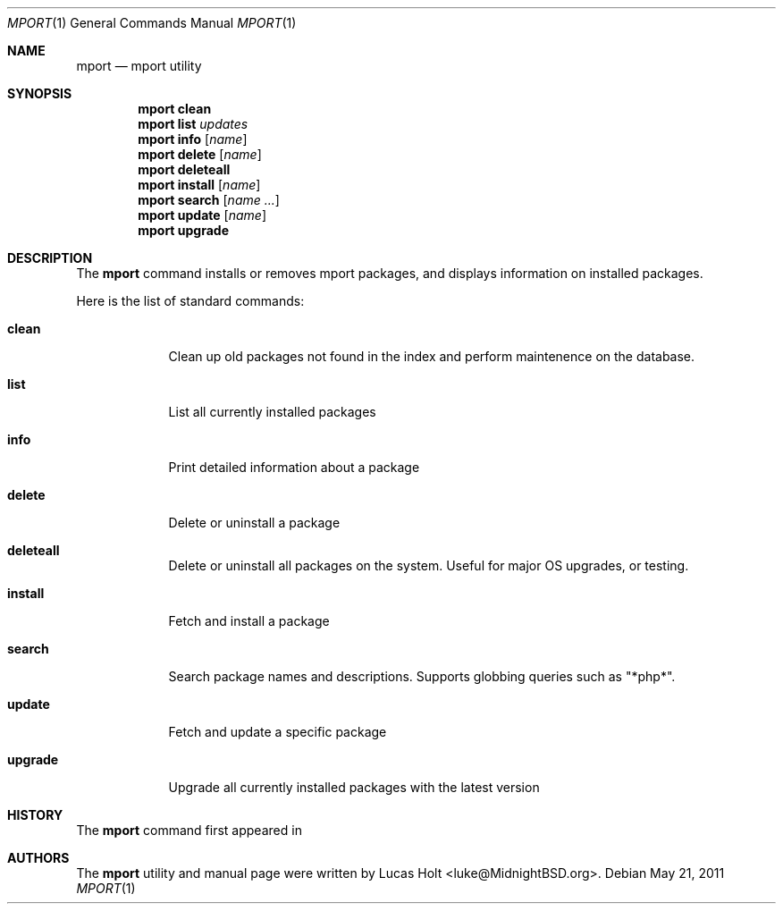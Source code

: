 .\" Copyright (c) 2010 Lucas Holt
.\" All rights reserved.
.\"
.\" Redistribution and use in source and binary forms, with or without
.\" modification, are permitted provided that the following conditions
.\" are met:
.\" 1. Redistributions of source code must retain the above copyright
.\"    notice, this list of conditions and the following disclaimer.
.\" 2. Redistributions in binary form must reproduce the above copyright
.\"    notice, this list of conditions and the following disclaimer in the
.\"    documentation and/or other materials provided with the distribution.
.\"
.\" THIS SOFTWARE IS PROVIDED BY THE AUTHOR AND CONTRIBUTORS ``AS IS'' AND
.\" ANY EXPRESS OR IMPLIED WARRANTIES, INCLUDING, BUT NOT LIMITED TO, THE
.\" IMPLIED WARRANTIES OF MERCHANTABILITY AND FITNESS FOR A PARTICULAR PURPOSE
.\" ARE DISCLAIMED.  IN NO EVENT SHALL THE AUTHOR OR CONTRIBUTORS BE LIABLE
.\" FOR ANY DIRECT, INDIRECT, INCIDENTAL, SPECIAL, EXEMPLARY, OR CONSEQUENTIAL
.\" DAMAGES (INCLUDING, BUT NOT LIMITED TO, PROCUREMENT OF SUBSTITUTE GOODS
.\" OR SERVICES; LOSS OF USE, DATA, OR PROFITS; OR BUSINESS INTERRUPTION)
.\" HOWEVER CAUSED AND ON ANY THEORY OF LIABILITY, WHETHER IN CONTRACT, STRICT
.\" LIABILITY, OR TORT (INCLUDING NEGLIGENCE OR OTHERWISE) ARISING IN ANY WAY
.\" OUT OF THE USE OF THIS SOFTWARE, EVEN IF ADVISED OF THE POSSIBILITY OF
.\" SUCH DAMAGE.
.\"
.\" $MidnightBSD: src/usr.sbin/mport/mport.1,v 1.4 2011/03/07 22:04:04 laffer1 Exp $
.\"
.Dd May 21, 2011
.Dt MPORT 1
.Os
.Sh NAME
.Nm mport
.Nd "mport utility"
.Sh SYNOPSIS
.Nm
.Cm clean
.Nm
.Cm list
.Ar updates
.Nm
.Cm info
.Op Ar name
.Nm
.Cm delete
.Op Ar name
.Nm
.Cm deleteall
.Nm
.Cm install
.Op Ar name
.Nm
.Cm search
.Op Ar name ...
.Nm
.Cm update
.Op Ar name
.Nm
.Cm upgrade
.Sh DESCRIPTION
The
.Nm
command installs or removes mport packages, and displays information on
installed packages.
.Pp
Here is the list of standard commands:
.Bl -tag -width ".Cm install"
.It Cm clean
Clean up old packages not found in the index and perform maintenence on the
database.
.It Cm list
List all currently installed packages
.It Cm info
Print detailed information about a package
.It Cm delete
Delete or uninstall a package
.It Cm deleteall
Delete or uninstall all packages on the system.  Useful for major OS upgrades,
or testing.
.It Cm install
Fetch and install a package
.It Cm search
Search package names and descriptions.  Supports globbing queries such as 
"*php*".
.It Cm update
Fetch and update a specific package
.It Cm upgrade
Upgrade all currently installed packages with the latest version
.Sh HISTORY
The
.Nm
command first appeared in
.Mx 0.3 .
.Sh AUTHORS
The
.Nm
utility and 
manual page were written by
.An Lucas Holt Aq luke@MidnightBSD.org .
